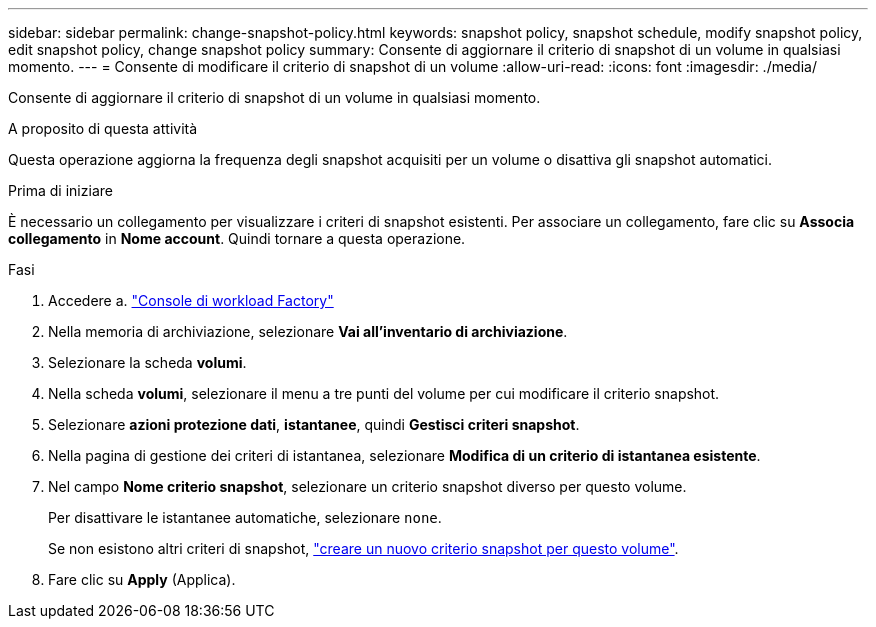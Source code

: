 ---
sidebar: sidebar 
permalink: change-snapshot-policy.html 
keywords: snapshot policy, snapshot schedule, modify snapshot policy, edit snapshot policy, change snapshot policy 
summary: Consente di aggiornare il criterio di snapshot di un volume in qualsiasi momento. 
---
= Consente di modificare il criterio di snapshot di un volume
:allow-uri-read: 
:icons: font
:imagesdir: ./media/


[role="lead"]
Consente di aggiornare il criterio di snapshot di un volume in qualsiasi momento.

.A proposito di questa attività
Questa operazione aggiorna la frequenza degli snapshot acquisiti per un volume o disattiva gli snapshot automatici.

.Prima di iniziare
È necessario un collegamento per visualizzare i criteri di snapshot esistenti. Per associare un collegamento, fare clic su *Associa collegamento* in *Nome account*. Quindi tornare a questa operazione.

.Fasi
. Accedere a. link:https://console.workloads.netapp.com/["Console di workload Factory"^]
. Nella memoria di archiviazione, selezionare *Vai all'inventario di archiviazione*.
. Selezionare la scheda *volumi*.
. Nella scheda *volumi*, selezionare il menu a tre punti del volume per cui modificare il criterio snapshot.
. Selezionare *azioni protezione dati*, *istantanee*, quindi *Gestisci criteri snapshot*.
. Nella pagina di gestione dei criteri di istantanea, selezionare *Modifica di un criterio di istantanea esistente*.
. Nel campo *Nome criterio snapshot*, selezionare un criterio snapshot diverso per questo volume.
+
Per disattivare le istantanee automatiche, selezionare `none`.

+
Se non esistono altri criteri di snapshot, link:create-snapshot-policy.html["creare un nuovo criterio snapshot per questo volume"].

. Fare clic su *Apply* (Applica).

